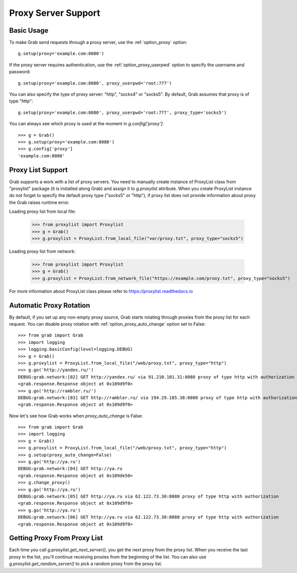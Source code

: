 .. _grab_proxy:

Proxy Server Support
====================

Basic Usage
-----------

To make Grab send requests through a proxy server, use the :ref:`option_proxy` option::

    g.setup(proxy='example.com:8080')

If the proxy server requires authentication, use the :ref:`option_proxy_userpwd` option
to specify the username and password::

    g.setup(proxy='example.com:8080', proxy_userpwd='root:777')

You can also specify the type of proxy server: "http", "socks4" or "socks5". By default,
Grab assumes that proxy is of type "http"::

    g.setup(proxy='example.com:8080', proxy_userpwd='root:777', proxy_type='socks5')

You can always see which proxy is used at the moment in `g.config['proxy']`::

    >>> g = Grab()
    >>> g.setup(proxy='example.com:8080')
    >>> g.config['proxy']
    'example.com:8080'

Proxy List Support
------------------

Grab supports a work with a list of proxy servers. You need to manually create instance of ProxyList class from "proxylist" package (it
is installed along Grab) and assign it to `g.proxylist` attribute. When you create ProxyList instance do not forget to specify the default
proxy type ("socks5" or "http"), if proxy list does not provide information about proxy the Grab raises runtime error.

Loading proxy list from local file:

    >>> from proxylist import Proxylist
    >>> g = Grab()
    >>> g.proxylist = ProxyList.from_local_file("var/proxy.txt", proxy_type="socks5")

Loading proxy list from network:

    >>> from proxylist import Proxylist
    >>> g = Grab()
    >>> g.proxylist = ProxyList.from_network_file("https://example.com/proxy.txt", proxy_type="socks5")

For more information about ProxyList class please refer to https://proxylist.readthedocs.io


Automatic Proxy Rotation
------------------------

By default, if you set up any non-empty proxy source, Grab starts rotating through proxies from the proxy list for each request.
You can disable proxy rotation with :ref:`option_proxy_auto_change` option set to False::

    >>> from grab import Grab
    >>> import logging
    >>> logging.basicConfig(level=logging.DEBUG)
    >>> g = Grab()
    >>> g.proxylist = ProxyList.from_local_file("/web/proxy.txt", proxy_type="http")
    >>> g.go('http://yandex.ru/')
    DEBUG:grab.network:[02] GET http://yandex.ru/ via 91.210.101.31:8080 proxy of type http with authorization
    <grab.response.Response object at 0x109d9f0>
    >>> g.go('http://rambler.ru/')
    DEBUG:grab.network:[03] GET http://rambler.ru/ via 194.29.185.38:8080 proxy of type http with authorization
    <grab.response.Response object at 0x109d9f0>

Now let's see how Grab works when `proxy_auto_change` is False::

    >>> from grab import Grab
    >>> import logging
    >>> g = Grab()
    >>> g.proxylist = ProxyList.from_local_file("/web/proxy.txt", proxy_type="http")
    >>> g.setup(proxy_auto_change=False)
    >>> g.go('http://ya.ru')
    DEBUG:grab.network:[04] GET http://ya.ru
    <grab.response.Response object at 0x109de50>
    >>> g.change_proxy()
    >>> g.go('http://ya.ru')
    DEBUG:grab.network:[05] GET http://ya.ru via 62.122.73.30:8080 proxy of type http with authorization
    <grab.response.Response object at 0x109d9f0>
    >>> g.go('http://ya.ru')
    DEBUG:grab.network:[06] GET http://ya.ru via 62.122.73.30:8080 proxy of type http with authorization
    <grab.response.Response object at 0x109d9f0>


Getting Proxy From Proxy List
-----------------------------

Each time you call `g.proxylist.get_next_server()`, you get the next proxy from the proxy list.
When you receive the last proxy in the list, you'll continue receiving proxies from the beginning of the list.
You can also use `g.proxylist.get_random_server()` to pick a random proxy from the proxy list.
